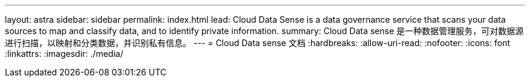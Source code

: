 ---
layout: astra 
sidebar: sidebar 
permalink: index.html 
lead: Cloud Data Sense is a data governance service that scans your data sources to map and classify data, and to identify private information. 
summary: Cloud Data sense 是一种数据管理服务，可对数据源进行扫描，以映射和分类数据，并识别私有信息。 
---
= Cloud Data sense 文档
:hardbreaks:
:allow-uri-read: 
:nofooter: 
:icons: font
:linkattrs: 
:imagesdir: ./media/



